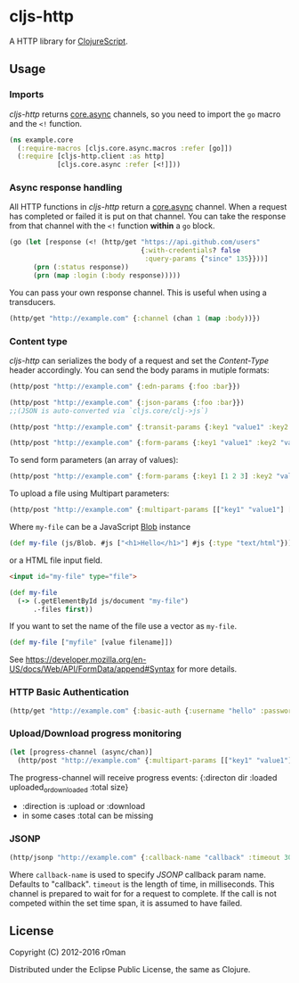 * cljs-http

  [[https://clojars.org/cljs-http][https://img.shields.io/clojars/v/cljs-http.svg]]
  [[https://travis-ci.org/r0man/cljs-http][https://travis-ci.org/r0man/cljs-http.svg]]
  [[http://jarkeeper.com/r0man/cljs-http][http://jarkeeper.com/r0man/cljs-http/status.svg]]
  [[http://jarkeeper.com/r0man/cljs-http][https://jarkeeper.com/r0man/cljs-http/downloads.svg]]

  A HTTP library for [[https://github.com/clojure/clojurescript][ClojureScript]].

  [[https://xkcd.com/869/][http://imgs.xkcd.com/comics/server_attention_span.png]]

** Usage

*** Imports

    /cljs-http/ returns [[https://github.com/clojure/core.async][core.async]] channels, so you need to import the
    =go= macro and the =<!= function.

    #+BEGIN_SRC clojure
      (ns example.core
        (:require-macros [cljs.core.async.macros :refer [go]])
        (:require [cljs-http.client :as http]
                  [cljs.core.async :refer [<!]]))
    #+END_SRC

*** Async response handling

    All HTTP functions in /cljs-http/ return a [[https://github.com/clojure/core.async][core.async]]
    channel. When a request has completed or failed it is put on that
    channel. You can take the response from that channel with the =<!=
    function *within* a =go= block.

    #+BEGIN_SRC clojure
      (go (let [response (<! (http/get "https://api.github.com/users"
                                       {:with-credentials? false
                                        :query-params {"since" 135}}))]
            (prn (:status response))
            (prn (map :login (:body response)))))
    #+END_SRC

    You can pass your own response channel. This is useful when using
    a transducers.

    #+BEGIN_SRC clojure
      (http/get "http://example.com" {:channel (chan 1 (map :body))})
    #+END_SRC

*** Content type

    /cljs-http/ can serializes the body of a request and set the
    /Content-Type/ header accordingly. You can send the body params in
    mutiple formats:

    #+BEGIN_SRC clojure
      (http/post "http://example.com" {:edn-params {:foo :bar}})

      (http/post "http://example.com" {:json-params {:foo :bar}})
      ;;(JSON is auto-converted via `cljs.core/clj->js`)

      (http/post "http://example.com" {:transit-params {:key1 "value1" :key2 "value2"}})

      (http/post "http://example.com" {:form-params {:key1 "value1" :key2 "value2"}})
    #+END_SRC

    To send form parameters (an array of values):

    #+BEGIN_SRC clojure
    (http/post "http://example.com" {:form-params {:key1 [1 2 3] :key2 "value2"}})
    #+END_SRC

    To upload a file using Multipart parameters:

    #+BEGIN_SRC clojure
    (http/post "http://example.com" {:multipart-params [["key1" "value1"] ["my-file" my-file]]})
    #+END_SRC

    Where =my-file= can be a JavaScript [[https://developer.mozilla.org/en/docs/Web/API/Blob][Blob]] instance

    #+BEGIN_SRC clojure
      (def my-file (js/Blob. #js ["<h1>Hello</h1>"] #js {:type "text/html"}))
    #+END_SRC

    or a HTML file input field.

    #+BEGIN_SRC html
      <input id="my-file" type="file">
    #+END_SRC

    #+BEGIN_SRC clojure
      (def my-file
        (-> (.getElementById js/document "my-file")
            .-files first))
    #+END_SRC

    If you want to set the name of the file use a vector as =my-file=.

    #+BEGIN_SRC clojure
      (def my-file ["myfile" [value filename]])
    #+END_SRC

    See [[https://developer.mozilla.org/en-US/docs/Web/API/FormData/append#Syntax][https://developer.mozilla.org/en-US/docs/Web/API/FormData/append#Syntax]] for more details.

*** HTTP Basic Authentication

    #+BEGIN_SRC clojure
      (http/get "http://example.com" {:basic-auth {:username "hello" :password "world"}})
    #+END_SRC

*** Upload/Download progress monitoring

    #+BEGIN_SRC clojure
    (let [progress-channel (async/chan)]
      (http/post "http://example.com" {:multipart-params [["key1" "value1"] ["my-file" my-file]] :progress progress-chan}))
    #+END_SRC

    The progress-channel will receive progress events: {:directon dir :loaded uploaded_or_downloaded :total size}
    - :direction is :upload or :download
    - in some cases :total can be missing

*** JSONP

    #+BEGIN_SRC clojure
      (http/jsonp "http://example.com" {:callback-name "callback" :timeout 3000})
    #+END_SRC

    Where =callback-name= is used to specify /JSONP/ callback param
    name.  Defaults to "callback". =timeout= is the length of time, in
    milliseconds. This channel is prepared to wait for for a request
    to complete. If the call is not competed within the set time span,
    it is assumed to have failed.

** License

   Copyright (C) 2012-2016 r0man

   Distributed under the Eclipse Public License, the same as Clojure.
